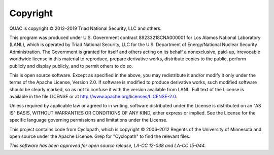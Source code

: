 Copyright
=========

QUAC is copyright © 2012–2019 Triad National Security, LLC and others.

This program was produced under U.S. Government contract 89233218CNA000001 for
Los Alamos National Laboratory (LANL), which is operated by Triad National
Security, LLC for the U.S. Department of Energy/National Nuclear Security
Administration. The Government is granted for itself and others acting on its
behalf a nonexclusive, paid-up, irrevocable worldwide license in this material
to reproduce, prepare derivative works, distribute copies to the public,
perform publicly and display publicly, and to permit others to do so.

This is open source software. Except as specified in the above, you may
redistribute it and/or modify it only under the terms of the Apache License,
Version 2.0. If software is modified to produce derivative works, such
modified software should be clearly marked, so as not to confuse it with the
version available from LANL. Full text of the License is available in the file
LICENSE or at http://www.apache.org/licenses/LICENSE-2.0.

Unless required by applicable law or agreed to in writing, software
distributed under the License is distributed on an "AS IS" BASIS, WITHOUT
WARRANTIES OR CONDITIONS OF ANY KIND, either express or implied. See the
License for the specific language governing permissions and limitations under
the License.

This project contains code from Cyclopath, which is copyright © 2006–2012
Regents of the University of Minnesota and open source under the Apache
License. Grep for "Cyclopath" to find the relevant files.

*This software has been approved for open source release, LA-CC 12-038 and
LA-CC 15-044.*

